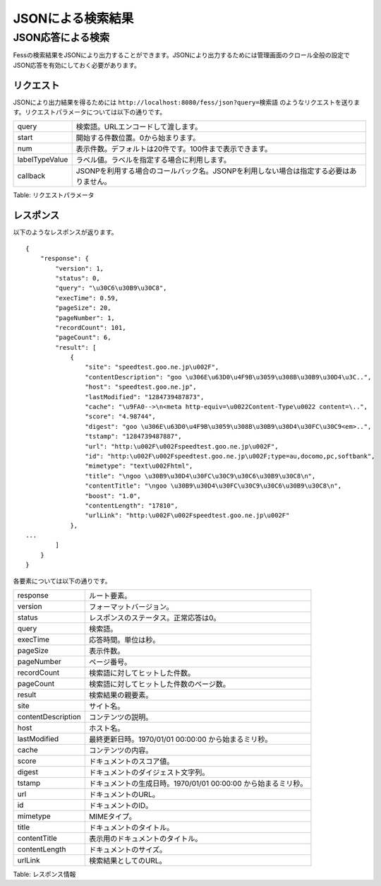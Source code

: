==================
JSONによる検索結果
==================

JSON応答による検索
==================

Fessの検索結果をJSONにより出力することができます。JSONにより出力するためには管理画面のクロール全般の設定でJSON応答を有効にしておく必要があります。

リクエスト
----------

JSONにより出力結果を得るためには
``http://localhost:8080/fess/json?query=検索語``
のようなリクエストを送ります。リクエストパラメータについては以下の通りです。

+------------------+------------------------------------------------------------------------------------------+
| query            | 検索語。URLエンコードして渡します。                                                      |
+------------------+------------------------------------------------------------------------------------------+
| start            | 開始する件数位置。0から始まります。                                                      |
+------------------+------------------------------------------------------------------------------------------+
| num              | 表示件数。デフォルトは20件です。100件まで表示できます。                                  |
+------------------+------------------------------------------------------------------------------------------+
| labelTypeValue   | ラベル値。ラベルを指定する場合に利用します。                                             |
+------------------+------------------------------------------------------------------------------------------+
| callback         | JSONPを利用する場合のコールバック名。JSONPを利用しない場合は指定する必要はありません。   |
+------------------+------------------------------------------------------------------------------------------+

Table: リクエストパラメータ


レスポンス
----------

以下のようなレスポンスが返ります。

::

    {
        "response": {
            "version": 1,
            "status": 0,
            "query": "\u30C6\u30B9\u30C8",
            "execTime": 0.59,
            "pageSize": 20,
            "pageNumber": 1,
            "recordCount": 101,
            "pageCount": 6,
            "result": [
                {
                    "site": "speedtest.goo.ne.jp\u002F",
                    "contentDescription": "goo \u306E\u63D0\u4F9B\u3059\u308B\u30B9\u30D4\u3C..",
                    "host": "speedtest.goo.ne.jp",
                    "lastModified": "1284739487873",
                    "cache": "\u9FA0-->\n<meta http-equiv=\u0022Content-Type\u0022 content=\..",
                    "score": "4.98744",
                    "digest": "goo \u306E\u63D0\u4F9B\u3059\u308B\u30B9\u30D4\u30FC\u30C9<em>..",
                    "tstamp": "1284739487887",
                    "url": "http:\u002F\u002Fspeedtest.goo.ne.jp\u002F",
                    "id": "http:\u002F\u002Fspeedtest.goo.ne.jp\u002F;type=au,docomo,pc,softbank",
                    "mimetype": "text\u002Fhtml",
                    "title": "\ngoo \u30B9\u30D4\u30FC\u30C9\u30C6\u30B9\u30C8\n",
                    "contentTitle": "\ngoo \u30B9\u30D4\u30FC\u30C9\u30C6\u30B9\u30C8\n",
                    "boost": "1.0",
                    "contentLength": "17810",
                    "urlLink": "http:\u002F\u002Fspeedtest.goo.ne.jp\u002F"
                },
    ...
            ]
        }
    }

各要素については以下の通りです。

+----------------------+------------------------------------------------------------------+
| response             | ルート要素。                                                     |
+----------------------+------------------------------------------------------------------+
| version              | フォーマットバージョン。                                         |
+----------------------+------------------------------------------------------------------+
| status               | レスポンスのステータス。正常応答は0。                            |
+----------------------+------------------------------------------------------------------+
| query                | 検索語。                                                         |
+----------------------+------------------------------------------------------------------+
| execTime             | 応答時間。単位は秒。                                             |
+----------------------+------------------------------------------------------------------+
| pageSize             | 表示件数。                                                       |
+----------------------+------------------------------------------------------------------+
| pageNumber           | ページ番号。                                                     |
+----------------------+------------------------------------------------------------------+
| recordCount          | 検索語に対してヒットした件数。                                   |
+----------------------+------------------------------------------------------------------+
| pageCount            | 検索語に対してヒットした件数のページ数。                         |
+----------------------+------------------------------------------------------------------+
| result               | 検索結果の親要素。                                               |
+----------------------+------------------------------------------------------------------+
| site                 | サイト名。                                                       |
+----------------------+------------------------------------------------------------------+
| contentDescription   | コンテンツの説明。                                               |
+----------------------+------------------------------------------------------------------+
| host                 | ホスト名。                                                       |
+----------------------+------------------------------------------------------------------+
| lastModified         | 最終更新日時。1970/01/01 00:00:00 から始まるミリ秒。             |
+----------------------+------------------------------------------------------------------+
| cache                | コンテンツの内容。                                               |
+----------------------+------------------------------------------------------------------+
| score                | ドキュメントのスコア値。                                         |
+----------------------+------------------------------------------------------------------+
| digest               | ドキュメントのダイジェスト文字列。                               |
+----------------------+------------------------------------------------------------------+
| tstamp               | ドキュメントの生成日時。1970/01/01 00:00:00 から始まるミリ秒。   |
+----------------------+------------------------------------------------------------------+
| url                  | ドキュメントのURL。                                              |
+----------------------+------------------------------------------------------------------+
| id                   | ドキュメントのID。                                               |
+----------------------+------------------------------------------------------------------+
| mimetype             | MIMEタイプ。                                                     |
+----------------------+------------------------------------------------------------------+
| title                | ドキュメントのタイトル。                                         |
+----------------------+------------------------------------------------------------------+
| contentTitle         | 表示用のドキュメントのタイトル。                                 |
+----------------------+------------------------------------------------------------------+
| contentLength        | ドキュメントのサイズ。                                           |
+----------------------+------------------------------------------------------------------+
| urlLink              | 検索結果としてのURL。                                            |
+----------------------+------------------------------------------------------------------+

Table: レスポンス情報


